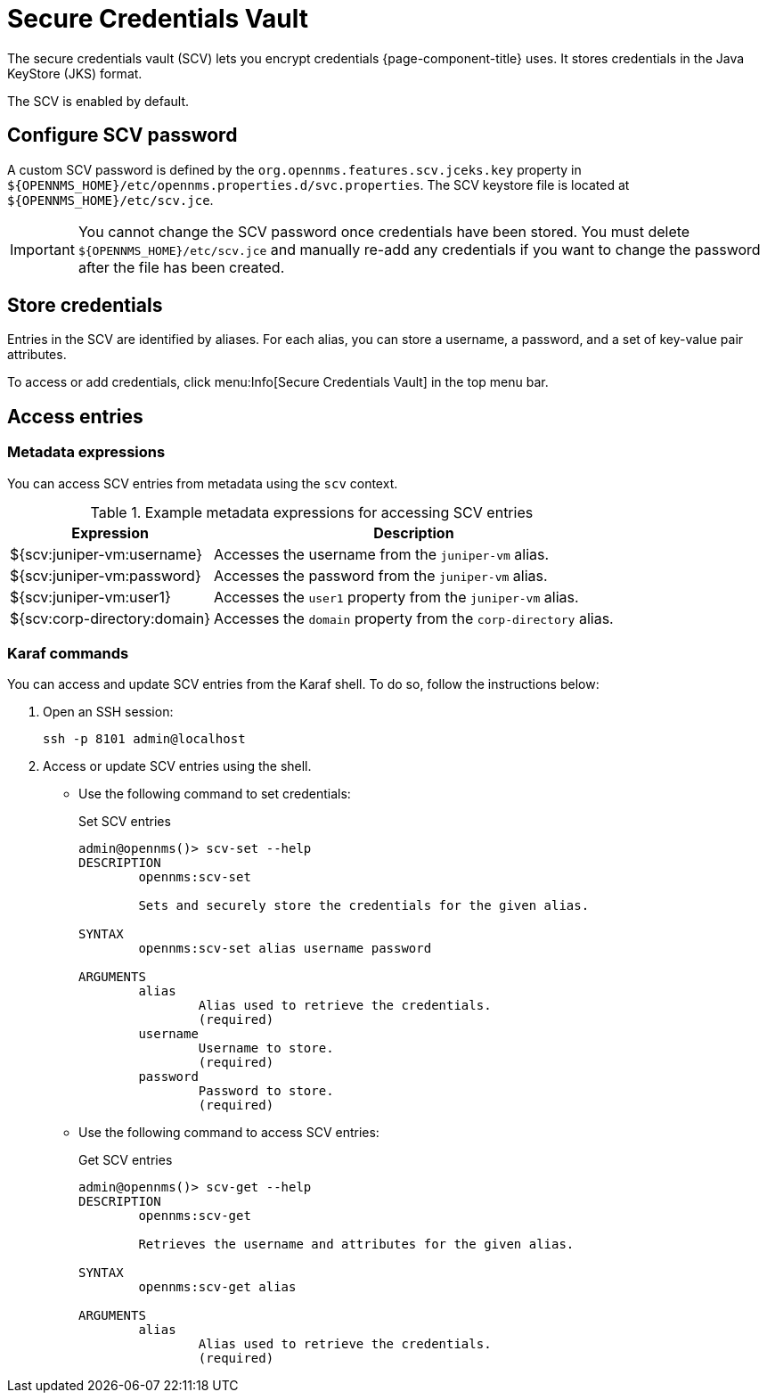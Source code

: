 
[[scv-overview]]
= Secure Credentials Vault

The secure credentials vault (SCV) lets you encrypt credentials {page-component-title} uses.
It stores credentials in the Java KeyStore (JKS) format.

The SCV is enabled by default.

== Configure SCV password

A custom SCV password is defined by the `org.opennms.features.scv.jceks.key` property in `$\{OPENNMS_HOME}/etc/opennms.properties.d/svc.properties`.
The SCV keystore file is located at `$\{OPENNMS_HOME}/etc/scv.jce`.

IMPORTANT: You cannot change the SCV password once credentials have been stored.
You must delete `$\{OPENNMS_HOME}/etc/scv.jce` and manually re-add any credentials if you want to change the password after the file has been created.

== Store credentials

Entries in the SCV are identified by aliases.
For each alias, you can store a username, a password, and a set of key-value pair attributes.

To access or add credentials, click menu:Info[Secure Credentials Vault] in the top menu bar.

== Access entries

=== Metadata expressions

You can access SCV entries from metadata using the `scv` context.

.Example metadata expressions for accessing SCV entries
[options="header, autowidth" cols="1,2"]
|===
| Expression
| Description

| ${scv:juniper-vm:username}
| Accesses the username from the `juniper-vm` alias.

| ${scv:juniper-vm:password}
| Accesses the password from the `juniper-vm` alias.

| ${scv:juniper-vm:user1}
| Accesses the `user1` property from the `juniper-vm` alias.

| ${scv:corp-directory:domain}
| Accesses the `domain` property from the `corp-directory` alias.
|===

=== Karaf commands

You can access and update SCV entries from the Karaf shell.
To do so, follow the instructions below:

. Open an SSH session:
+
[source, console]
----
ssh -p 8101 admin@localhost
----

. Access or update SCV entries using the shell.
** Use the following command to set credentials:
+
[source, karaf]
.Set SCV entries
----
admin@opennms()> scv-set --help
DESCRIPTION
        opennms:scv-set

	Sets and securely store the credentials for the given alias.

SYNTAX
        opennms:scv-set alias username password

ARGUMENTS
        alias
                Alias used to retrieve the credentials.
                (required)
        username
                Username to store.
                (required)
        password
                Password to store.
                (required)
----

** Use the following command to access SCV entries:
+
[source, karaf]
.Get SCV entries
----
admin@opennms()> scv-get --help
DESCRIPTION
        opennms:scv-get

	Retrieves the username and attributes for the given alias.

SYNTAX
        opennms:scv-get alias

ARGUMENTS
        alias
                Alias used to retrieve the credentials.
                (required)
----
